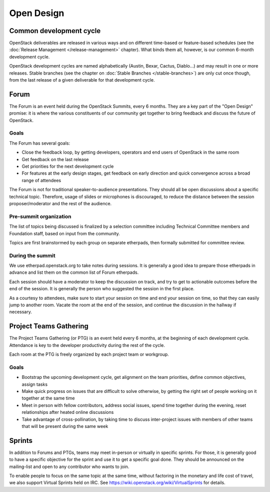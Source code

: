 =============
 Open Design
=============

Common development cycle
========================

OpenStack deliverables are released in various ways and on different
time-based or feature-based schedules (see the
:doc:`Release Management </release-management>` chapter). What binds them
all, however, is our common 6-month development cycle.

OpenStack development cycles are named alphabetically (Austin, Bexar, Cactus,
Diablo...) and may result in one or more releases. Stable branches (see the
chapter on :doc:`Stable Branches </stable-branches>`) are only cut once
though, from the last release of a given deliverable for that development
cycle.

.. _forum:

Forum
=====

The Forum is an event held during the OpenStack Summits, every 6 months.
They are a key part of the "Open Design" promise: it is where the various
constituents of our community get together to bring feedback and discuss the
future of OpenStack.

Goals
-----

The Forum has several goals:

* Close the feedback loop, by getting developers, operators and end users
  of OpenStack in the same room
* Get feedback on the last release
* Get priorities for the next development cycle
* For features at the early design stages, get feedback on early direction
  and quick convergence across a broad range of attendees

The Forum is not for traditional speaker-to-audience
presentations. They should all be open discussions about a specific technical
topic. Therefore, usage of slides or microphones is discouraged, to reduce
the distance between the session proposer/moderator and the rest of the
audience.

Pre-summit organization
-----------------------

The list of topics being discussed is finalized by a selection committee
including Technical Committee members and Foundation staff, based on
input from the community.

Topics are first brainstormed by each group on separate etherpads, then
formally submitted for committee review.

During the summit
-----------------

We use etherpad.openstack.org to take notes during sessions. It is generally
a good idea to prepare those etherpads in advance and list them on the
common list of Forum etherpads.

Each session should have a moderator to keep the discussion on track, and try
to get to actionable outcomes before the end of the session. It is generally
the person who suggested the session in the first place.

As a courtesy to attendees, make sure to start your session on time and end
your session on time, so that they can easily jump to another room. Vacate the
room at the end of the session, and continue the discussion in the hallway if
necessary.

.. _ptg:

Project Teams Gathering
=======================

The Project Teams Gathering (or PTG) is an event held every 6 months,
at the beginning of each development cycle. Attendance is key to the
developer productivity during the rest of the cycle.

Each room at the PTG is freely organized by each project team or
workgroup.

Goals
-----

* Bootstrap the upcoming development cycle, get alignment on the team
  priorities, define common objectives, assign tasks
* Make quick progress on issues that are difficult to solve otherwise, by
  getting the right set of people working on it together at the same time
* Meet in person with fellow contributors, address social issues, spend time
  together during the evening, reset relationships after heated online
  discussions
* Take advantage of cross-pollination, by taking time to discuss
  inter-project issues with members of other teams that will be present
  during the same week

.. _sprints:

Sprints
=======

In addition to Forums and PTGs, teams may meet in-person or virtually in
specific sprints. For those, it is generally good to have a specific
objective for the sprint and use it to get a specific goal done. They
should be announced on the mailing-list and open to any contributor who
wants to join.

To enable people to focus on the same topic at the same time, without
factoring in the monetary and life cost of travel, we also support Virtual
Sprints held on IRC. See https://wiki.openstack.org/wiki/VirtualSprints for
details.
